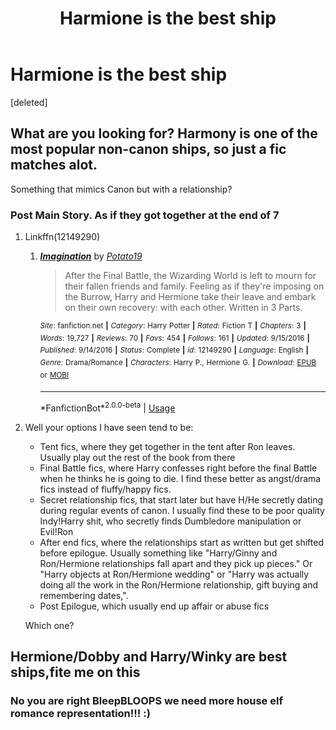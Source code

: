 #+TITLE: Harmione is the best ship

* Harmione is the best ship
:PROPERTIES:
:Score: 0
:DateUnix: 1577302436.0
:DateShort: 2019-Dec-25
:END:
[deleted]


** What are you looking for? Harmony is one of the most popular non-canon ships, so just a fic matches alot.

Something that mimics Canon but with a relationship?
:PROPERTIES:
:Author: StarDolph
:Score: 2
:DateUnix: 1577302753.0
:DateShort: 2019-Dec-25
:END:

*** Post Main Story. As if they got together at the end of 7
:PROPERTIES:
:Author: top-50s
:Score: 2
:DateUnix: 1577302874.0
:DateShort: 2019-Dec-25
:END:

**** Linkffn(12149290)
:PROPERTIES:
:Author: rohan62442
:Score: 2
:DateUnix: 1577355101.0
:DateShort: 2019-Dec-26
:END:

***** [[https://www.fanfiction.net/s/12149290/1/][*/Imagination/*]] by [[https://www.fanfiction.net/u/5594536/Potato19][/Potato19/]]

#+begin_quote
  After the Final Battle, the Wizarding World is left to mourn for their fallen friends and family. Feeling as if they're imposing on the Burrow, Harry and Hermione take their leave and embark on their own recovery: with each other. Written in 3 Parts.
#+end_quote

^{/Site/:} ^{fanfiction.net} ^{*|*} ^{/Category/:} ^{Harry} ^{Potter} ^{*|*} ^{/Rated/:} ^{Fiction} ^{T} ^{*|*} ^{/Chapters/:} ^{3} ^{*|*} ^{/Words/:} ^{19,727} ^{*|*} ^{/Reviews/:} ^{70} ^{*|*} ^{/Favs/:} ^{454} ^{*|*} ^{/Follows/:} ^{161} ^{*|*} ^{/Updated/:} ^{9/15/2016} ^{*|*} ^{/Published/:} ^{9/14/2016} ^{*|*} ^{/Status/:} ^{Complete} ^{*|*} ^{/id/:} ^{12149290} ^{*|*} ^{/Language/:} ^{English} ^{*|*} ^{/Genre/:} ^{Drama/Romance} ^{*|*} ^{/Characters/:} ^{Harry} ^{P.,} ^{Hermione} ^{G.} ^{*|*} ^{/Download/:} ^{[[http://www.ff2ebook.com/old/ffn-bot/index.php?id=12149290&source=ff&filetype=epub][EPUB]]} ^{or} ^{[[http://www.ff2ebook.com/old/ffn-bot/index.php?id=12149290&source=ff&filetype=mobi][MOBI]]}

--------------

*FanfictionBot*^{2.0.0-beta} | [[https://github.com/tusing/reddit-ffn-bot/wiki/Usage][Usage]]
:PROPERTIES:
:Author: FanfictionBot
:Score: 1
:DateUnix: 1577355115.0
:DateShort: 2019-Dec-26
:END:


**** Well your options I have seen tend to be:

- Tent fics, where they get together in the tent after Ron leaves. Usually play out the rest of the book from there
- Final Battle fics, where Harry confesses right before the final Battle when he thinks he is going to die. I find these better as angst/drama fics instead of fluffy/happy fics.
- Secret relationship fics, that start later but have H/He secretly dating during regular events of canon. I usually find these to be poor quality Indy!Harry shit, who secretly finds Dumbledore manipulation or Evil!Ron
- After end fics, where the relationships start as written but get shifted before epilogue. Usually something like "Harry/Ginny and Ron/Hermione relationships fall apart and they pick up pieces." Or "Harry objects at Ron/Hermione wedding" or "Harry was actually doing all the work in the Ron/Hermione relationship, gift buying and remembering dates,".
- Post Epilogue, which usually end up affair or abuse fics

Which one?
:PROPERTIES:
:Author: StarDolph
:Score: 1
:DateUnix: 1577310117.0
:DateShort: 2019-Dec-26
:END:


** Hermione/Dobby and Harry/Winky are best ships,fite me on this
:PROPERTIES:
:Author: Bleepbloopbotz2
:Score: 1
:DateUnix: 1577308196.0
:DateShort: 2019-Dec-26
:END:

*** No you are right BleepBLOOPS we need more house elf romance representation!!! :)
:PROPERTIES:
:Score: 1
:DateUnix: 1577336352.0
:DateShort: 2019-Dec-26
:END:
